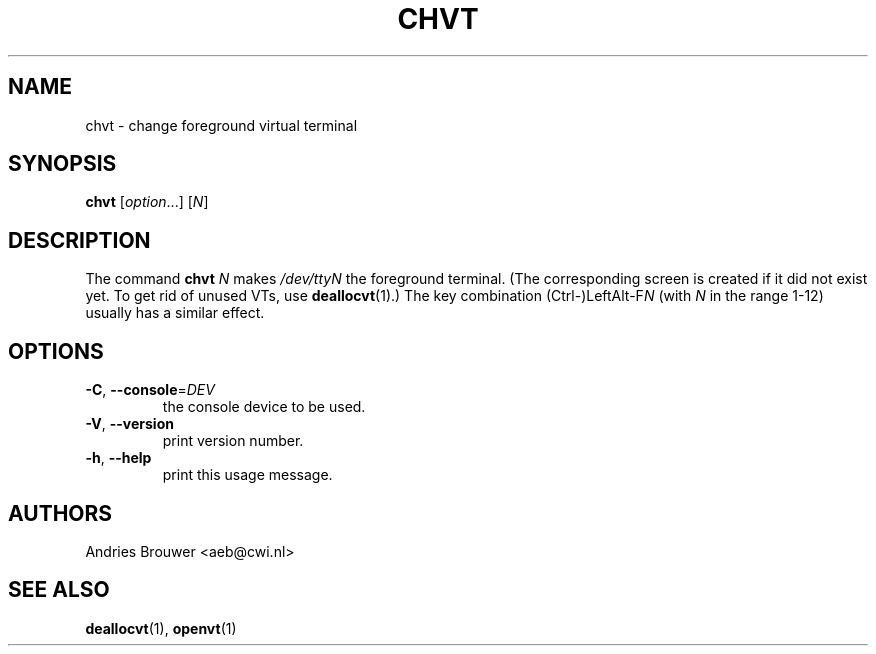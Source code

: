 .\" @(#)chvt.1 1.0 970126 aeb
.TH CHVT 1 "24 October 2024" "kbd"
.SH NAME
chvt \- change foreground virtual terminal
.SH SYNOPSIS
.B chvt
[\fI\,option\/\fR...]
[\fI\,N\/\fR]
.SH DESCRIPTION
The command
.B chvt
.I N
makes
.I /dev/ttyN
the foreground terminal.
(The corresponding screen is created if it did not exist yet.
To get rid of unused VTs,
use
.BR deallocvt (1).)
The key combination
.RI (Ctrl-)LeftAlt-F N
(with
.I N
in the range 1-12) usually has a similar effect.
.SH OPTIONS
.TP
\fB\-C\fR, \fB\-\-console\fR=\fI\,DEV\/\fR
the console device to be used.
.TP
\fB\-V\fR, \fB\-\-version\fR
print version number.
.TP
\fB\-h\fR, \fB\-\-help\fR
print this usage message.
.SH AUTHORS
Andries Brouwer <aeb@cwi.nl>
.SH "SEE ALSO"
.BR deallocvt (1),
.BR openvt (1)
